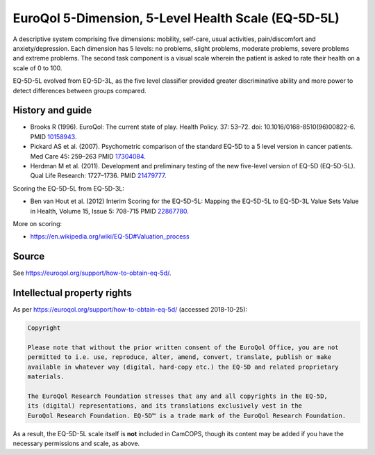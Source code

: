 ..  docs/source/tasks/eq5d5l.rst

..  Copyright (C) 2012-2018 Rudolf Cardinal (rudolf@pobox.com).
    .
    This file is part of CamCOPS.
    .
    CamCOPS is free software: you can redistribute it and/or modify
    it under the terms of the GNU General Public License as published by
    the Free Software Foundation, either version 3 of the License, or
    (at your option) any later version.
    .
    CamCOPS is distributed in the hope that it will be useful,
    but WITHOUT ANY WARRANTY; without even the implied warranty of
    MERCHANTABILITY or FITNESS FOR A PARTICULAR PURPOSE. See the
    GNU General Public License for more details.
    .
    You should have received a copy of the GNU General Public License
    along with CamCOPS. If not, see <http://www.gnu.org/licenses/>.

.. _eq5d5l:

EuroQol 5-Dimension, 5-Level Health Scale (EQ-5D-5L)
----------------------------------------------------

A descriptive system comprising five dimensions: mobility, self-care, usual
activities, pain/discomfort and anxiety/depression. Each dimension has 5
levels: no problems, slight problems, moderate problems, severe problems and
extreme problems. The second task component is a visual scale wherein the
patient is asked to rate their health on a scale of 0 to 100.

EQ-5D-5L evolved from EQ-5D-3L, as the five level classifier provided greater
discriminative ability and more power to detect differences between groups
compared.

History and guide
~~~~~~~~~~~~~~~~~

- Brooks R (1996). EuroQol: The current state of play.
  Health Policy. 37: 53–72.
  doi: 10.1016/0168-8510(96)00822-6.
  PMID `10158943 <https://www.ncbi.nlm.nih.gov/pubmed/10158943>`_.

- Pickard AS et al. (2007). Psychometric comparison of the standard EQ-5D to a
  5 level version in cancer patients.
  Med Care 45: 259–263
  PMID `17304084 <https://www.ncbi.nlm.nih.gov/pubmed/17304084>`_.

- Herdman M et al. (2011). Development and preliminary testing of the new
  five-level version of EQ-5D (EQ-5D-5L).
  Qual Life Research: 1727–1736.
  PMID `21479777 <https://www.ncbi.nlm.nih.gov/pubmed/21479777>`_.

Scoring the EQ-5D-5L from EQ-5D-3L:

- Ben van Hout et al. (2012) Interim Scoring for the EQ-5D-5L: Mapping the
  EQ-5D-5L to EQ-5D-3L Value Sets
  Value in Health, Volume 15, Issue 5: 708-715
  PMID `22867780 <https://www.ncbi.nlm.nih.gov/pubmed/22867780>`_.

More on scoring:

- https://en.wikipedia.org/wiki/EQ-5D#Valuation_process

Source
~~~~~~

See https://euroqol.org/support/how-to-obtain-eq-5d/.

Intellectual property rights
~~~~~~~~~~~~~~~~~~~~~~~~~~~~

As per https://euroqol.org/support/how-to-obtain-eq-5d/ (accessed 2018-10-25):

.. code-block:: none

    Copyright

    Please note that without the prior written consent of the EuroQol Office, you are not
    permitted to i.e. use, reproduce, alter, amend, convert, translate, publish or make
    available in whatever way (digital, hard-copy etc.) the EQ-5D and related proprietary
    materials.

    The EuroQol Research Foundation stresses that any and all copyrights in the EQ-5D,
    its (digital) representations, and its translations exclusively vest in the
    EuroQol Research Foundation. EQ-5D™ is a trade mark of the EuroQol Research Foundation.

As a result, the EQ-5D-5L scale itself is **not** included in CamCOPS, though
its content may be added if you have the necessary permissions and scale, as
above.
